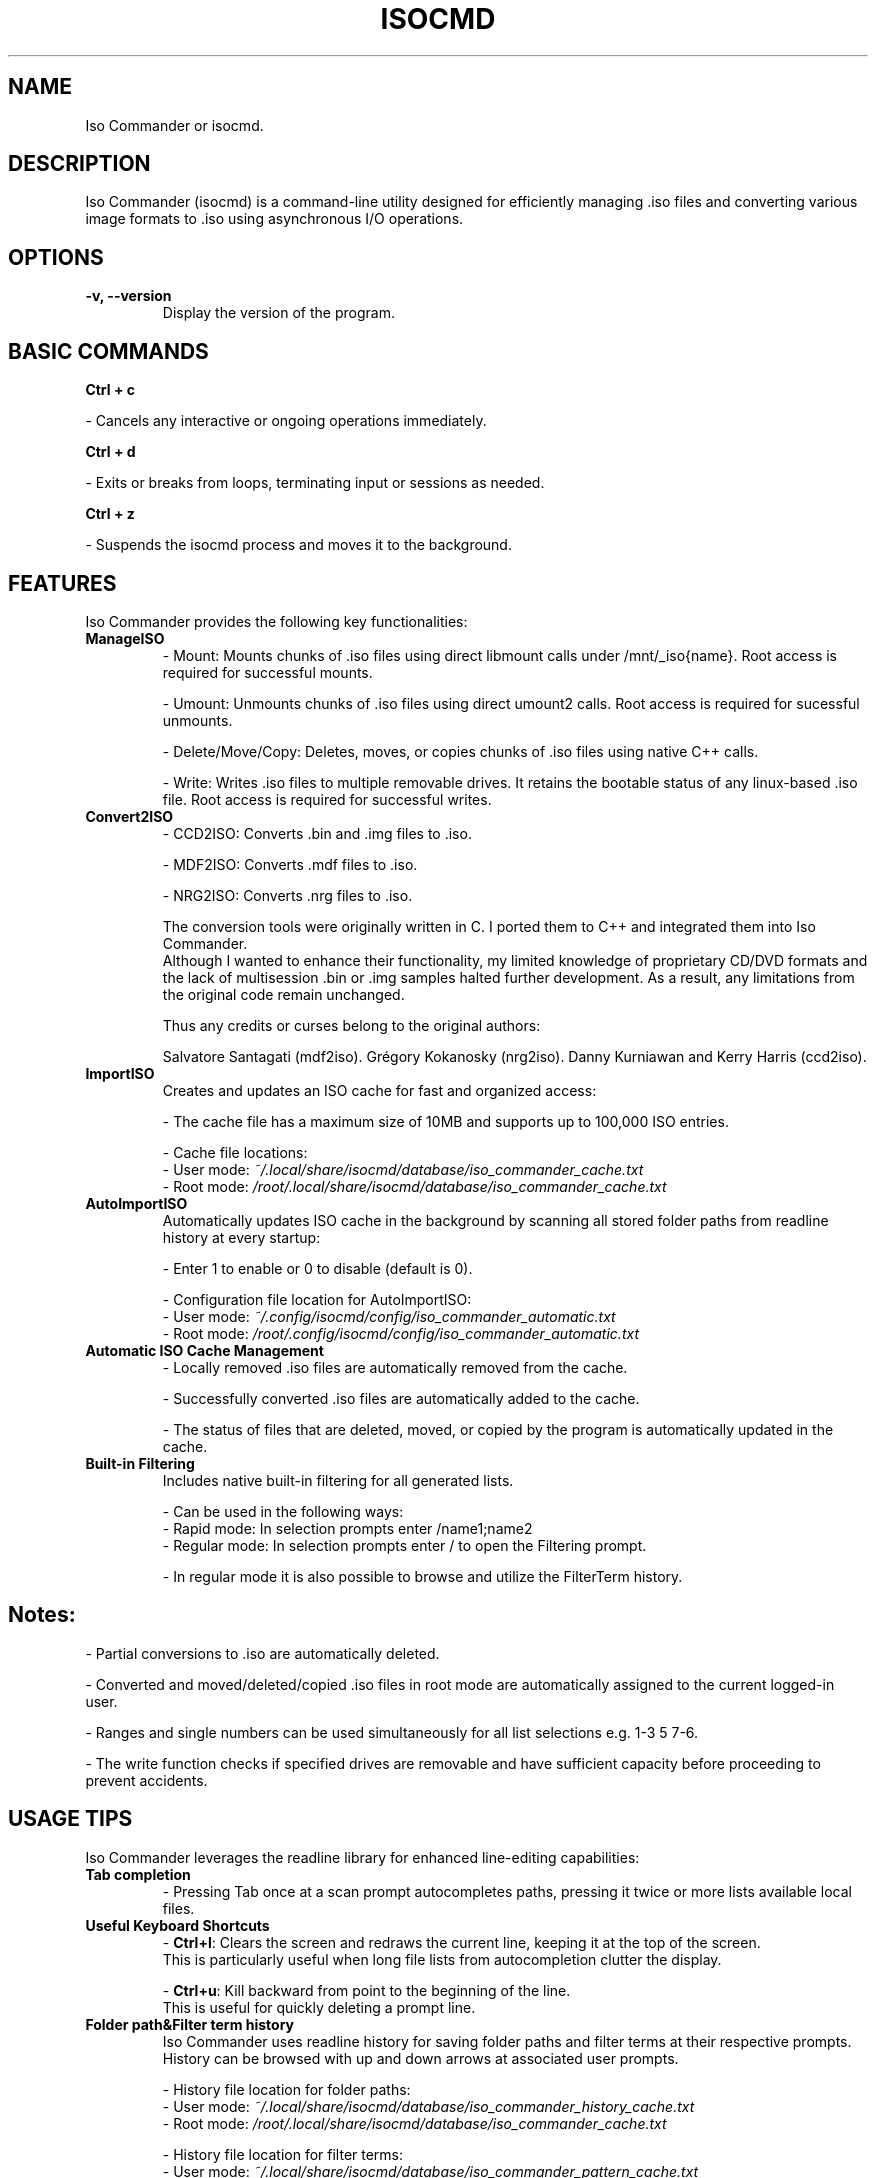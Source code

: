 
.\" Manpage for isocmd
.TH ISOCMD 1 "January 2025" "Iso Commander 5.5.9" "Iso-Commander Manual"
.SH NAME
Iso Commander or isocmd.

.SH DESCRIPTION
Iso Commander (isocmd) is a command-line utility designed for efficiently managing .iso files and converting various image formats to .iso using asynchronous I/O operations.

.SH OPTIONS
.TP
.B \-v, \-\-version
Display the version of the program.

.SH BASIC COMMANDS
.B Ctrl + c

 - Cancels any interactive or ongoing operations immediately.

.B Ctrl + d

 - Exits or breaks from loops, terminating input or sessions as needed.

.B Ctrl + z

 - Suspends the isocmd process and moves it to the background.

.SH FEATURES
Iso Commander provides the following key functionalities:

.TP
.B ManageISO
- Mount: Mounts chunks of .iso files using direct libmount calls under /mnt/_iso{name}. Root access is required for successful mounts.

- Umount: Unmounts chunks of .iso files using direct umount2 calls. Root access is required for sucessful unmounts.

- Delete/Move/Copy: Deletes, moves, or copies chunks of .iso files using native C++ calls.

- Write: Writes .iso files to multiple removable drives. It retains the bootable status of any linux-based .iso file. Root access is required for successful writes.

.TP
.B Convert2ISO
- CCD2ISO: Converts .bin and .img files to .iso.

- MDF2ISO: Converts .mdf files to .iso.

- NRG2ISO: Converts .nrg files to .iso.

The conversion tools were originally written in C. I ported them to C++ and integrated them into Iso Commander. 
.br
Although I wanted to enhance their functionality, my limited knowledge of proprietary CD/DVD formats and the lack of multisession .bin or .img samples halted further development.
As a result, any limitations from the original code remain unchanged.

Thus any credits or curses belong to the original authors:

Salvatore Santagati (mdf2iso).
Grégory Kokanosky (nrg2iso).
Danny Kurniawan and Kerry Harris (ccd2iso).


.TP
.B ImportISO
Creates and updates an ISO cache for fast and organized access:

- The cache file has a maximum size of 10MB and supports up to 100,000 ISO entries.

- Cache file locations:
  - User mode: \fI~/.local/share/isocmd/database/iso_commander_cache.txt\fR
  - Root mode: \fI/root/.local/share/isocmd/database/iso_commander_cache.txt\fR

.TP
.B AutoImportISO
Automatically updates ISO cache in the background by scanning all stored folder paths from readline history at every startup:

- Enter 1 to enable or 0 to disable (default is 0).

- Configuration file location for AutoImportISO:
  - User mode: \fI~/.config/isocmd/config/iso_commander_automatic.txt\fR
  - Root mode: \fI/root/.config/isocmd/config/iso_commander_automatic.txt\fR


.TP
.B Automatic ISO Cache Management
- Locally removed .iso files are automatically removed from the cache.

- Successfully converted .iso files are automatically added to the cache.

- The status of files that are deleted, moved, or copied by the program is automatically updated in the cache.

.TP
.B Built-in Filtering
Includes native built-in filtering for all generated lists.

- Can be used in the following ways:
  - Rapid mode: In selection prompts enter /name1;name2
  - Regular mode: In selection prompts enter / to open the Filtering prompt.

  - In regular mode it is also possible to browse and utilize the FilterTerm history.

.SH
Notes:
- Partial conversions to .iso are automatically deleted.

- Converted and moved/deleted/copied .iso files in root mode are automatically assigned to the current logged-in user.

- Ranges and single numbers can be used simultaneously for all list selections e.g. 1-3 5 7-6.

- The write function checks if specified drives are removable and have sufficient capacity before proceeding to prevent accidents.

.SH USAGE TIPS
Iso Commander leverages the readline library for enhanced line-editing capabilities:

.TP
.B Tab completion
- Pressing Tab once at a scan prompt autocompletes paths, pressing it twice or more lists available local files.

.TP
.B Useful Keyboard Shortcuts
- \fBCtrl+l\fR: Clears the screen and redraws the current line, keeping it at the top of the screen. 
  This is particularly useful when long file lists from autocompletion clutter the display.
  
- \fBCtrl+u\fR: Kill backward from point to the beginning of the line.
  This is useful for quickly deleting a prompt line.

.TP
.B Folder path&Filter term history
Iso Commander uses readline history for saving folder paths and filter terms at their respective prompts.
.br
History can be browsed with up and down arrows at associated user prompts.

- History file location for folder paths:
  - User mode: \fI~/.local/share/isocmd/database/iso_commander_history_cache.txt\fR
  - Root mode: \fI/root/.local/share/isocmd/database/iso_commander_cache.txt\fR

- History file location for filter terms:
  - User mode: \fI~/.local/share/isocmd/database/iso_commander_pattern_cache.txt\fR
  - Root mode: \fI/root/.local/share/isocmd/database/iso_commander_pattern_cache.txt\fR

- Max unique history entries:
  - Folder paths: 50
  - Filter terms: 25

When the history limit is reached, the oldest entries are replaced by new ones.
  
.SH SEE ALSO
.BR readline (3)

.SH AUTHOR
Written by Eutychios Dimtsas, nicknamed as Siyia.

.SH BUGS
Report bugs to \fIeutychios23@gmail.com\fR.
